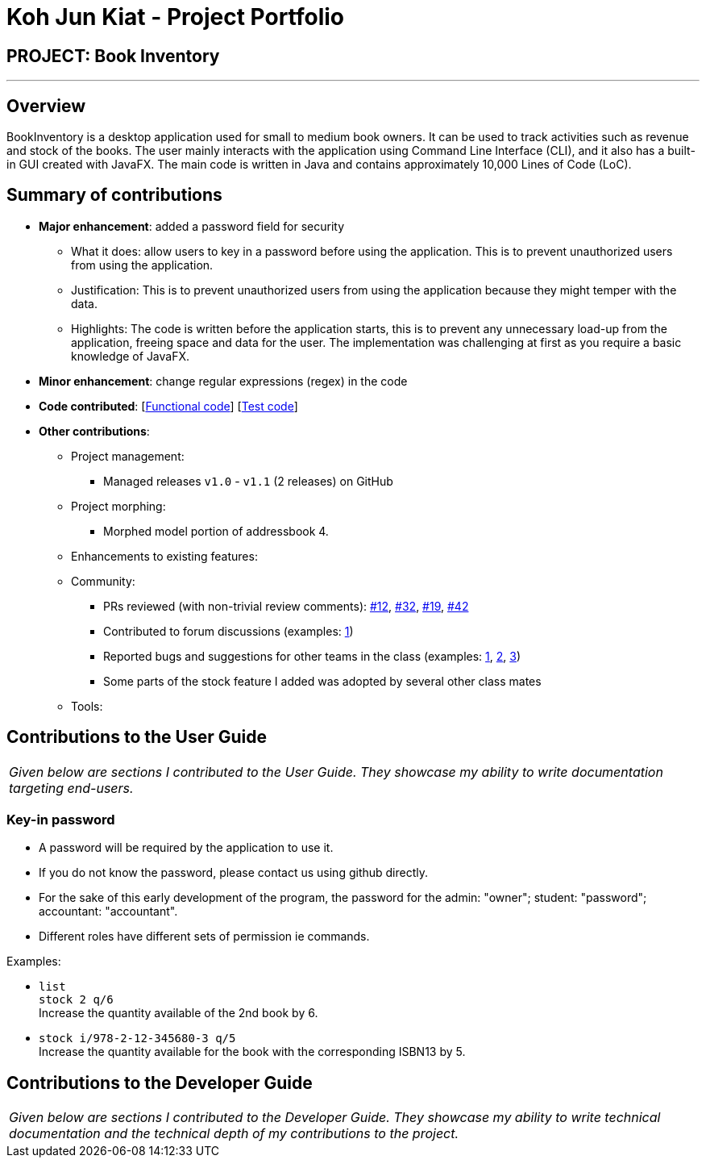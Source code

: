 = Koh Jun Kiat - Project Portfolio
:site-section: AboutUs
:imagesDir: ../images
:stylesDir: ../stylesheets

== PROJECT: Book Inventory

---

== Overview

BookInventory is a desktop application used for small to medium book owners. It can be used to track activities such as revenue and stock of the books. The user mainly interacts with the application using Command Line Interface (CLI), and it also has a built-in GUI created with JavaFX. The main code is written in Java and contains approximately 10,000 Lines of Code (LoC).

== Summary of contributions

* *Major enhancement*: added a password field for security
** What it does: allow users to key in a password before using the application. This is to prevent unauthorized users from using the application.
** Justification: This is to prevent unauthorized users from using the application because they might temper with the data.
** Highlights: The code is written before the application starts, this is to prevent any unnecessary load-up from the application, freeing space and data for the user. The implementation was challenging at first as you require a basic knowledge of JavaFX.

* *Minor enhancement*: change regular expressions (regex) in the code

* *Code contributed*: [https://github.com[Functional code]] [https://github.com[Test code]]

* *Other contributions*:

** Project management:
*** Managed releases `v1.0` - `v1.1` (2 releases) on GitHub
** Project morphing:
*** Morphed model portion of addressbook 4.
** Enhancements to existing features:
** Community:
*** PRs reviewed (with non-trivial review comments): https://github.com[#12], https://github.com[#32], https://github.com[#19], https://github.com[#42]
*** Contributed to forum discussions (examples:  https://github.com/nusCS2113-AY1819S1/forum/issues/58[1])
*** Reported bugs and suggestions for other teams in the class (examples:  https://github.com[1], https://github.com[2], https://github.com[3])
*** Some parts of the stock feature I added was adopted by several other class mates
** Tools:


== Contributions to the User Guide


|===
|_Given below are sections I contributed to the User Guide. They showcase my ability to write documentation targeting end-users._
|===
=== Key-in password

****
* A password will be required by the application to use it.
* If you do not know the password, please contact us using github directly.
* For the sake of this early development of the program, the password for the admin: "owner"; student: "password"; accountant: "accountant".
* Different roles have different sets of permission ie commands.
****

Examples:

* `list` +
`stock 2 q/6` +
Increase the quantity available of the 2nd book by 6.
* `stock i/978-2-12-345680-3 q/5` +
Increase the quantity available for the book with the corresponding ISBN13 by 5.

== Contributions to the Developer Guide

|===
|_Given below are sections I contributed to the Developer Guide. They showcase my ability to write technical documentation and the technical depth of my contributions to the project._
|===



